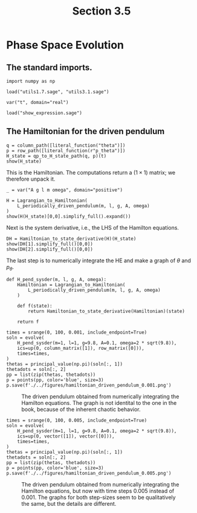 #+TITLE: Section 3.5
#+AUTHOR: Nicky

#+OPTIONS: toc:nil author:nil date:nil title:t

#+LATEX_CLASS: subfiles
#+LATEX_CLASS_OPTIONS: [sicm_sagemath]

#+PROPERTY: header-args:sage :session section35 :eval never-export :exports code :results none :tangle ../sage/section3.5.sage :dir ../sage

#+begin_src emacs-lisp :exports results :results none :eval export
  (make-variable-buffer-local 'org-latex-title-command)
  ; (setq org-latex-title-command (concat "\\chapter{%t}\n"))
#+end_src


* Phase Space Evolution


** The standard imports.
#+attr_latex: :options label=../sage/section3.5.sage
#+begin_src sage
import numpy as np

load("utils1.7.sage", "utils3.1.sage")

var("t", domain="real")
#+end_src



#+attr_latex: :options label=don't tangle
#+begin_src sage :exports code  :tangle no
load("show_expression.sage")
#+end_src

** The Hamiltonian for the driven pendulum

#+attr_latex: :options label=../sage/section3.5.sage
#+begin_src sage :exports both :results replace latex
q = column_path([literal_function("theta")])
p = row_path([literal_function(r"p_theta")])
H_state = qp_to_H_state_path(q, p)(t)
show(H_state)
#+end_src

#+RESULTS:
#+begin_export latex
\begin{dmath*}
\begin{array}{c}\begin{array}{c} t \end{array} \\ \begin{array}{c} \left[\begin{array}{c}
\theta
\end{array}\right] \end{array} \\ \begin{array}{c} \left[\begin{array}{c}
p_{\theta}
\end{array}\right] \end{array} \\ \end{array}
\end{dmath*}
#+end_export

This is the Hamiltonian. The computations return a $(1\times 1)$ matrix; we therefore unpack it.
#+attr_latex: :options label=../sage/section3.5.sage
#+begin_src sage :exports both :results replace latex
_ = var("A g l m omega", domain="positive")

H = Lagrangian_to_Hamiltonian(
    L_periodically_driven_pendulum(m, l, g, A, omega)
)
show(H(H_state)[0,0].simplify_full().expand())
#+end_src

#+RESULTS:
#+begin_export latex
\begin{dmath*}
-\frac{1}{2} \, A^{2} m \omega^{2} \cos\left(\theta\right)^{2} \sin\left(\omega t\right)^{2} + A g m \cos\left(\omega t\right) - g l m \cos\left(\theta\right) + \frac{A \omega p_{\theta} \sin\left(\omega t\right) \sin\left(\theta\right)}{l} + \frac{p_{\theta}^{2}}{2 \, l^{2} m}
\end{dmath*}
#+end_export

Next is the system derivative, i.e., the LHS of the Hamilton equations.
#+attr_latex: :options label=../sage/section3.5.sage
#+begin_src sage :exports both :results replace latex
DH = Hamiltonian_to_state_derivative(H)(H_state)
show(DH[1].simplify_full()[0,0])
show(DH[2].simplify_full()[0,0])
#+end_src

#+RESULTS:
#+begin_export latex
\begin{dmath*}
\frac{A l m \omega \sin\left(\omega t\right) \sin\left(\theta\right) + p_{\theta}}{l^{2} m}
\end{dmath*}
\begin{dmath*}
-\frac{A \omega \cos\left(\theta\right) p_{\theta} \sin\left(\omega t\right) + {\left(A^{2} l m \omega^{2} \cos\left(\theta\right) \sin\left(\omega t\right)^{2} + g l^{2} m\right)} \sin\left(\theta\right)}{l}
\end{dmath*}
#+end_export

The last step is to numerically integrate the HE and make a graph of $\theta$ and $p_{\theta}$.

#+attr_latex: :options label=../sage/section3.5.sage
#+begin_src sage
def H_pend_sysder(m, l, g, A, omega):
    Hamiltonian = Lagrangian_to_Hamiltonian(
        L_periodically_driven_pendulum(m, l, g, A, omega)
    )

    def f(state):
        return Hamiltonian_to_state_derivative(Hamiltonian)(state)

    return f
#+end_src


#+attr_latex: :options label=../sage/section3.5.sage
#+begin_src sage
times = srange(0, 100, 0.001, include_endpoint=True)
soln = evolve(
    H_pend_sysder(m=1, l=1, g=9.8, A=0.1, omega=2 * sqrt(9.8)),
    ics=up(0, column_matrix([1]), row_matrix([0])),
    times=times,
)
thetas = principal_value(np.pi)(soln[:, 1])
thetadots = soln[:, 2]
pp = list(zip(thetas, thetadots))
p = points(pp, color='blue', size=3)
p.save(f'./../figures/hamiltonian_driven_pendulum_0.001.png')
#+end_src


#+CAPTION: The driven pendulum obtained from numerically integrating the Hamilton equations. The graph is not identital to the one in the book, because of the inherent chaotic behavior.
#+NAME: fig:hampendulum
#+ATTR_LATEX: :height 5cm :placement [h]
[[./../figures/hamiltonian_driven_pendulum_0.001.png]]

#+attr_latex: :options label=../sage/section3.5.sage
#+begin_src sage :export none
times = srange(0, 100, 0.005, include_endpoint=True)
soln = evolve(
    H_pend_sysder(m=1, l=1, g=9.8, A=0.1, omega=2 * sqrt(9.8)),
    ics=up(0, vector([1]), vector([0])),
    times=times,
)
thetas = principal_value(np.pi)(soln[:, 1])
thetadots = soln[:, 2]
pp = list(zip(thetas, thetadots))
p = points(pp, color='blue', size=3)
p.save(f'./../figures/hamiltonian_driven_pendulum_0.005.png')
#+end_src


#+CAPTION: The driven pendulum obtained from numerically integrating the Hamilton equations, but now with time steps $0.005$ instead of $0.001$. The graphs for both step-sizes seem to  be  qualitatively the same, but the details are different.
#+NAME: fig:hampendulum5
#+ATTR_LATEX: :height 5cm :placement [h]
[[./../figures/hamiltonian_driven_pendulum_0.005.png]]

